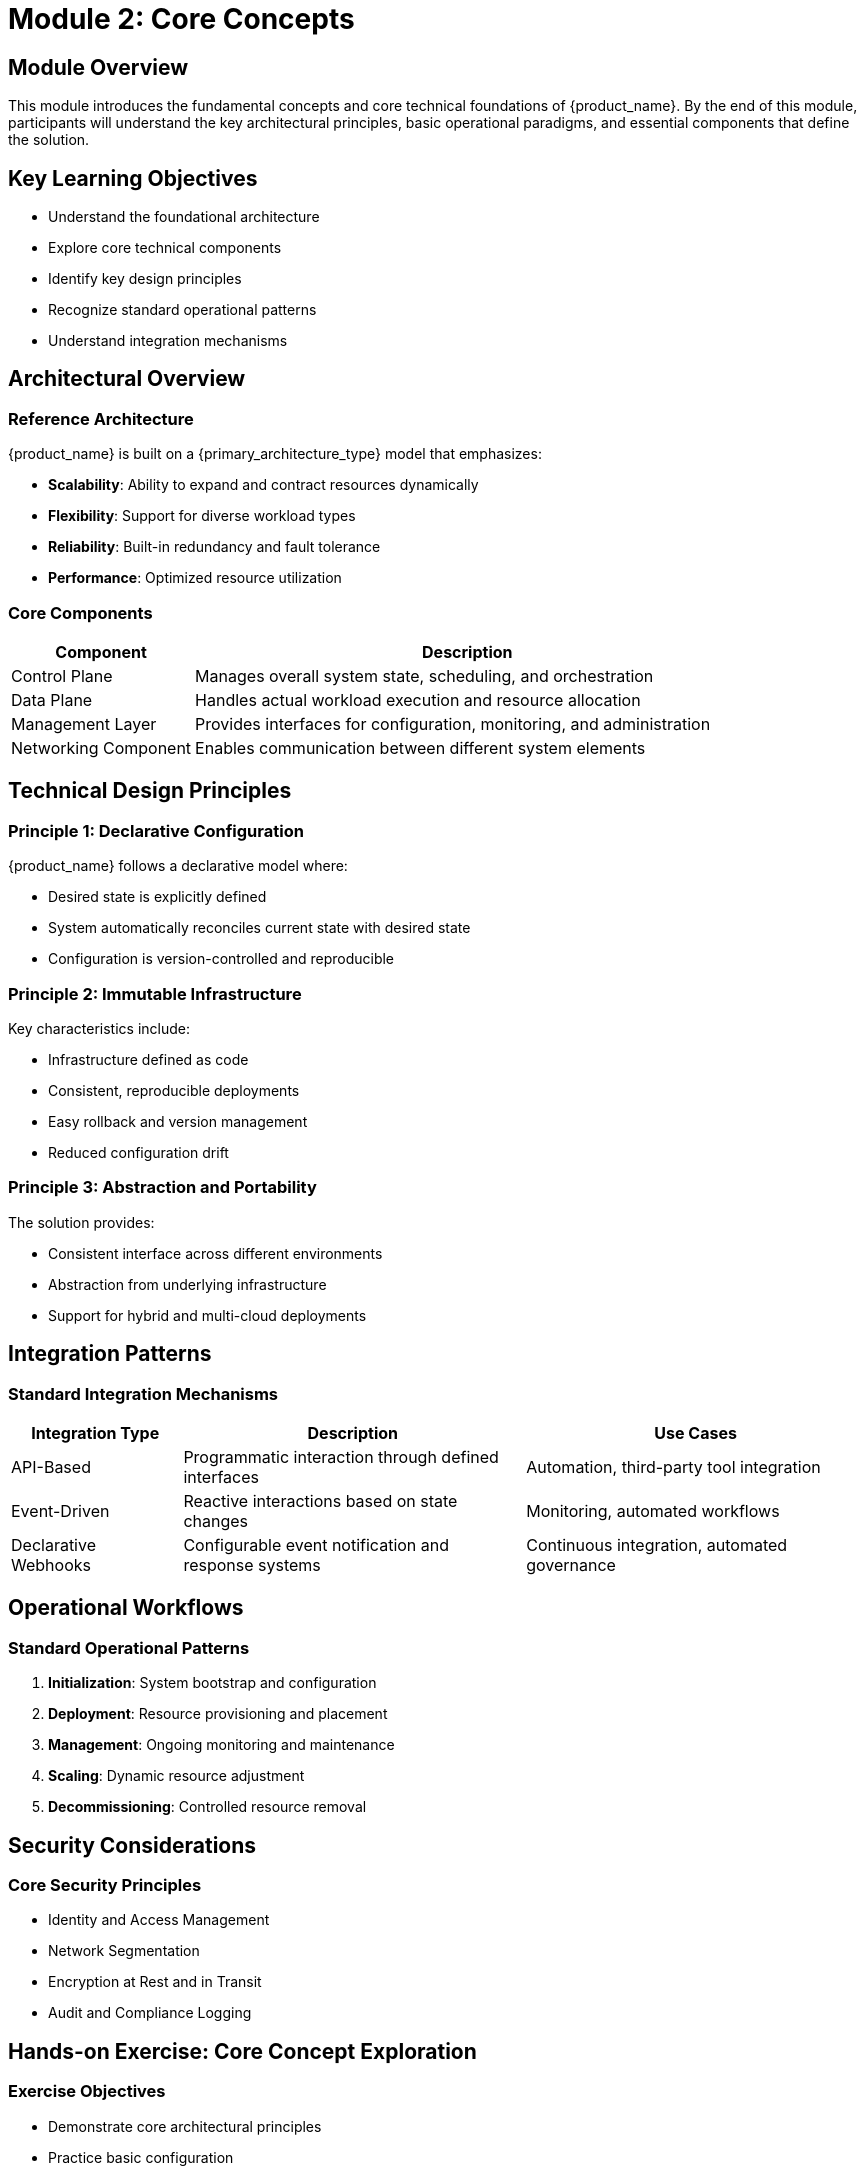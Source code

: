 = Module 2: Core Concepts

[%hardbreaks]
== Module Overview

This module introduces the fundamental concepts and core technical foundations of {product_name}. By the end of this module, participants will understand the key architectural principles, basic operational paradigms, and essential components that define the solution.

== Key Learning Objectives

* Understand the foundational architecture
* Explore core technical components
* Identify key design principles
* Recognize standard operational patterns
* Understand integration mechanisms

== Architectural Overview

=== Reference Architecture

{product_name} is built on a {primary_architecture_type} model that emphasizes:

* *Scalability*: Ability to expand and contract resources dynamically
* *Flexibility*: Support for diverse workload types
* *Reliability*: Built-in redundancy and fault tolerance
* *Performance*: Optimized resource utilization

=== Core Components

[cols="1,3"]
|===
| Component | Description 

| Control Plane 
| Manages overall system state, scheduling, and orchestration

| Data Plane
| Handles actual workload execution and resource allocation

| Management Layer
| Provides interfaces for configuration, monitoring, and administration

| Networking Component
| Enables communication between different system elements
|===

== Technical Design Principles

=== Principle 1: Declarative Configuration

{product_name} follows a declarative model where:

* Desired state is explicitly defined
* System automatically reconciles current state with desired state
* Configuration is version-controlled and reproducible

=== Principle 2: Immutable Infrastructure

Key characteristics include:

* Infrastructure defined as code
* Consistent, reproducible deployments
* Easy rollback and version management
* Reduced configuration drift

=== Principle 3: Abstraction and Portability

The solution provides:

* Consistent interface across different environments
* Abstraction from underlying infrastructure
* Support for hybrid and multi-cloud deployments

== Integration Patterns

=== Standard Integration Mechanisms

[cols="1,2,2"]
|===
| Integration Type | Description | Use Cases

| API-Based 
| Programmatic interaction through defined interfaces
| Automation, third-party tool integration

| Event-Driven
| Reactive interactions based on state changes
| Monitoring, automated workflows

| Declarative Webhooks
| Configurable event notification and response systems
| Continuous integration, automated governance
|===

== Operational Workflows

=== Standard Operational Patterns

. *Initialization*: System bootstrap and configuration
. *Deployment*: Resource provisioning and placement
. *Management*: Ongoing monitoring and maintenance
. *Scaling*: Dynamic resource adjustment
. *Decommissioning*: Controlled resource removal

== Security Considerations

=== Core Security Principles

* Identity and Access Management
* Network Segmentation
* Encryption at Rest and in Transit
* Audit and Compliance Logging

== Hands-on Exercise: Core Concept Exploration

=== Exercise Objectives

* Demonstrate core architectural principles
* Practice basic configuration
* Explore integration mechanisms

[source,bash]
----
# Example command to interact with system
{product_cli} create resource --config example.yaml
----

== Recommended Further Reading

* Official Documentation
* Reference Architecture Guides
* Community Best Practices
* Technical Deep Dive Resources

== Module Summary

In this module, we explored the fundamental architectural and operational principles of {product_name}. Key takeaways include:

* Comprehensive understanding of system design
* Insight into core technical components
* Recognition of standard operational patterns

== Knowledge Check

. What are the three primary architectural principles?
. Describe the difference between control plane and data plane
. How does {product_name} implement declarative configuration?

== Next Steps

Proceed to the next module to apply these core concepts in practical scenarios.
